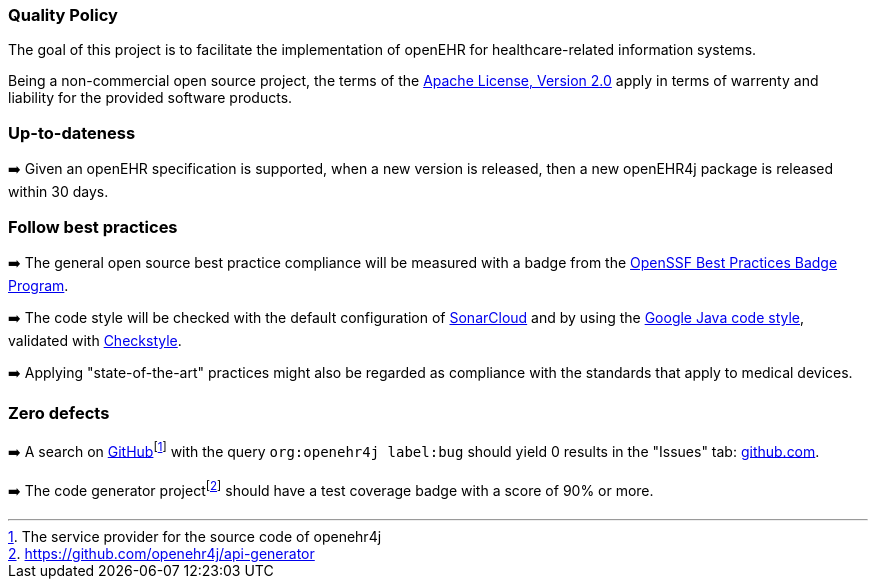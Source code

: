 === Quality Policy

The goal of this project is to facilitate the implementation of openEHR for healthcare-related information systems.

Being a non-commercial open source project, the terms of the https://www.apache.org/licenses/LICENSE-2.0[Apache License, Version 2.0] apply in terms of warrenty and liability for the provided software products.

=== Up-to-dateness

➡️ Given an openEHR specification is supported, when a new version is released, then a new openEHR4j package is released within 30 days.

=== Follow best practices

➡️ The general open source best practice compliance will be measured with a badge from the https://www.bestpractices.dev[OpenSSF Best Practices Badge Program]. 

➡️ The code style will be checked with the default configuration of https://www.sonarsource.com/products/sonarcloud[SonarCloud] and by using the https://google.github.io/styleguide/javaguide.html[Google Java code style], validated with https://checkstyle.sourceforge.io/google_style.html[Checkstyle].

➡️ Applying "state-of-the-art" practices might also be regarded as compliance with the standards that apply to medical devices.

=== Zero defects

➡️ A search on https://github.com[GitHub]footnote:[The service provider for the source code of openehr4j] with the query `org:openehr4j label:bug` should yield 0 results in the "Issues" tab: https://github.com/search?q=org%3Aopenehr4j+label%3Abug&type=issues[github.com].

➡️ The code generator projectfootnote:[https://github.com/openehr4j/api-generator] should have a test coverage badge with a score of 90% or more.
